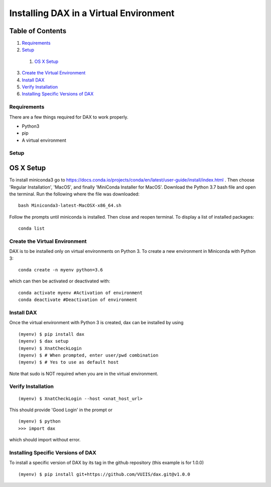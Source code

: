 Installing DAX in a Virtual Environment
=======================================

Table of Contents
~~~~~~~~~~~~~~~~~

1.  `Requirements <#requirements>`__
2.  `Setup <#setup>`__
  1.  `OS X Setup <#os-x-setup>`__
3.  `Create the Virtual Environment <#create-the-virtual-environment>`__
4.  `Install DAX <#install-dax>`__
5.  `Verify Installation <#verify-installation>`__
6. `Installing Specific Versions of DAX <#installing-specific-versions-of-dax>`__

------------
Requirements
------------
There are a few things required for DAX to work properly.

* Python3
* pip
* A virtual environment

-----
Setup
-----

OS X Setup
~~~~~~~~~~

To install miniconda3 go to https://docs.conda.io/projects/conda/en/latest/user-guide/install/index.html . Then choose 'Regular Installation', 'MacOS', and finally 'MiniConda Installer for MacOS'. Download the Python 3.7 bash file and open the terminal. Run the following where the file was downloaded:

::

	bash Miniconda3-latest-MacOSX-x86_64.sh

Follow the prompts until miniconda is installed. Then close and reopen terminal. To display a list of installed packages:

::

	conda list

------------------------------
Create the Virtual Environment
------------------------------

DAX is to be installed only on virtual environments on Python 3. To create a new environment in Miniconda with Python 3:

::

	conda create -n myenv python=3.6

which can then be activated or deactivated with:

::

	conda activate myenv #Activation of environment
	conda deactivate #Deactivation of environment

-----------
Install DAX
-----------

Once the virtual environment with Python 3 is created, dax can be installed by using

::

	(myenv) $ pip install dax
	(myenv) $ dax setup
	(myenv) $ XnatCheckLogin
	(myenv) $ # When prompted, enter user/pwd combination
	(myenv) $ # Yes to use as default host

Note that sudo is NOT required when you are in the virtual environment.

-------------------
Verify Installation
-------------------

::

	(myenv) $ XnatCheckLogin --host <xnat_host_url>

This should provide 'Good Login' in the prompt or

::

	(myenv) $ python
	>>> import dax

which should import without error.

-----------------------------------
Installing Specific Versions of DAX
-----------------------------------

To install a specific version of DAX by its tag in the github repository (this example is for 1.0.0)

::

	(myenv) $ pip install git+https://github.com/VUIIS/dax.git@v1.0.0


